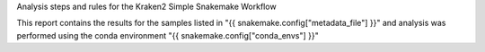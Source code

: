 Analysis steps and rules for the Kraken2 Simple Snakemake Workflow


This report contains the results for the samples listed in "{{ snakemake.config["metadata_file"] }}" and analysis was performed using the conda environment "{{ snakemake.config["conda_envs"] }}"
